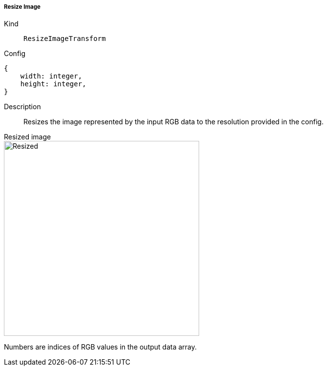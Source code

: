 ===== Resize Image
Kind:: `ResizeImageTransform`
Config::
[source]
--
{
    width: integer,
    height: integer,
}
--
Description::
Resizes the image represented by the input RGB data to the resolution provided in the config.

[.float-group]
.Resized image
--
image::screen_resize.png[Resized,400]
--

Numbers are indices of RGB values in the output data array.